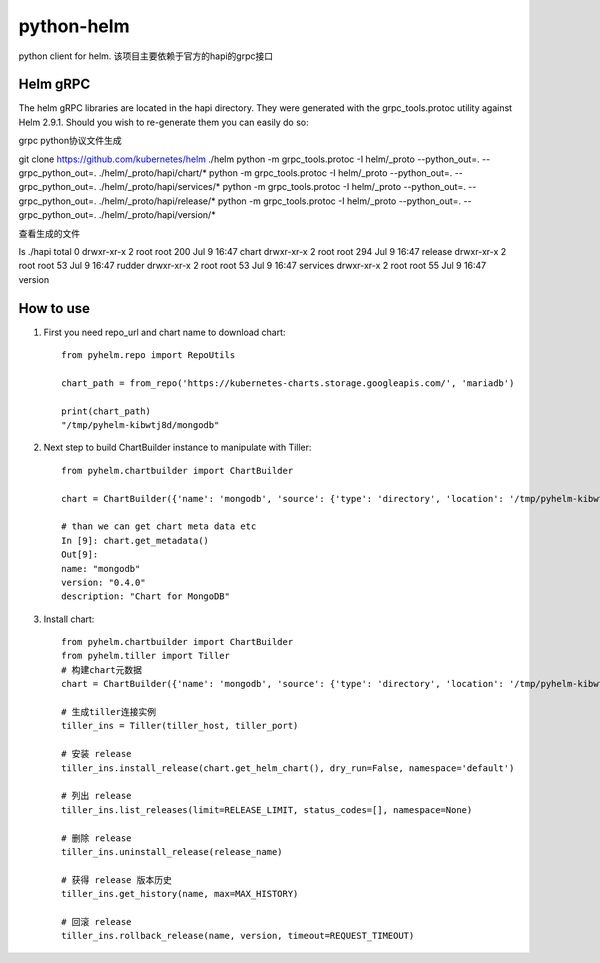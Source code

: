 ============
python-helm
============

python client for  helm.
该项目主要依赖于官方的hapi的grpc接口

Helm gRPC
---------

The helm gRPC libraries are located in the hapi directory.
They were generated with the grpc_tools.protoc utility against Helm 2.9.1.
Should you wish to re-generate them you can easily do so:

grpc python协议文件生成

git clone https://github.com/kubernetes/helm ./helm
python -m grpc_tools.protoc -I helm/_proto --python_out=. --grpc_python_out=. ./helm/_proto/hapi/chart/*
python -m grpc_tools.protoc -I helm/_proto --python_out=. --grpc_python_out=. ./helm/_proto/hapi/services/*
python -m grpc_tools.protoc -I helm/_proto --python_out=. --grpc_python_out=. ./helm/_proto/hapi/release/*
python -m grpc_tools.protoc -I helm/_proto --python_out=. --grpc_python_out=. ./helm/_proto/hapi/version/*

查看生成的文件

ls ./hapi
total 0
drwxr-xr-x 2 root root 200 Jul  9 16:47 chart
drwxr-xr-x 2 root root 294 Jul  9 16:47 release
drwxr-xr-x 2 root root  53 Jul  9 16:47 rudder
drwxr-xr-x 2 root root  53 Jul  9 16:47 services
drwxr-xr-x 2 root root  55 Jul  9 16:47 version


How to use
-----------------

1. First you need repo_url and chart name to download chart::

    from pyhelm.repo import RepoUtils 

    chart_path = from_repo('https://kubernetes-charts.storage.googleapis.com/', 'mariadb')

    print(chart_path)
    "/tmp/pyhelm-kibwtj8d/mongodb"


2. Next step to build ChartBuilder instance to manipulate with Tiller::

    from pyhelm.chartbuilder import ChartBuilder

    chart = ChartBuilder({'name': 'mongodb', 'source': {'type': 'directory', 'location': '/tmp/pyhelm-kibwtj8d/mongodb'}})

    # than we can get chart meta data etc
    In [9]: chart.get_metadata()
    Out[9]:
    name: "mongodb"
    version: "0.4.0"
    description: "Chart for MongoDB"


3. Install chart::

    from pyhelm.chartbuilder import ChartBuilder
    from pyhelm.tiller import Tiller
    # 构建chart元数据
    chart = ChartBuilder({'name': 'mongodb', 'source': {'type': 'directory', 'location': '/tmp/pyhelm-kibwtj8d/mongodb'}})

    # 生成tiller连接实例
    tiller_ins = Tiller(tiller_host, tiller_port)

    # 安装 release
    tiller_ins.install_release(chart.get_helm_chart(), dry_run=False, namespace='default')

    # 列出 release 
    tiller_ins.list_releases(limit=RELEASE_LIMIT, status_codes=[], namespace=None)

    # 删除 release
    tiller_ins.uninstall_release(release_name)

    # 获得 release 版本历史 
    tiller_ins.get_history(name, max=MAX_HISTORY)

    # 回滚 release 
    tiller_ins.rollback_release(name, version, timeout=REQUEST_TIMEOUT)
